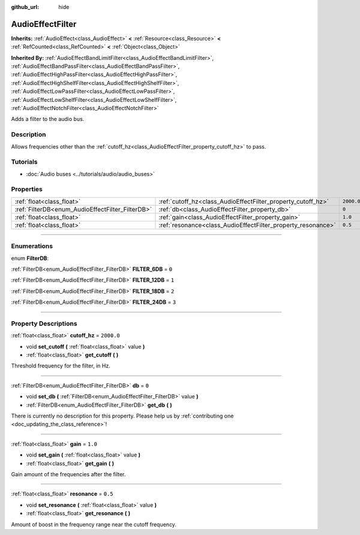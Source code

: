 :github_url: hide

.. DO NOT EDIT THIS FILE!!!
.. Generated automatically from Godot engine sources.
.. Generator: https://github.com/godotengine/godot/tree/4.0/doc/tools/make_rst.py.
.. XML source: https://github.com/godotengine/godot/tree/4.0/doc/classes/AudioEffectFilter.xml.

.. _class_AudioEffectFilter:

AudioEffectFilter
=================

**Inherits:** :ref:`AudioEffect<class_AudioEffect>` **<** :ref:`Resource<class_Resource>` **<** :ref:`RefCounted<class_RefCounted>` **<** :ref:`Object<class_Object>`

**Inherited By:** :ref:`AudioEffectBandLimitFilter<class_AudioEffectBandLimitFilter>`, :ref:`AudioEffectBandPassFilter<class_AudioEffectBandPassFilter>`, :ref:`AudioEffectHighPassFilter<class_AudioEffectHighPassFilter>`, :ref:`AudioEffectHighShelfFilter<class_AudioEffectHighShelfFilter>`, :ref:`AudioEffectLowPassFilter<class_AudioEffectLowPassFilter>`, :ref:`AudioEffectLowShelfFilter<class_AudioEffectLowShelfFilter>`, :ref:`AudioEffectNotchFilter<class_AudioEffectNotchFilter>`

Adds a filter to the audio bus.

.. rst-class:: classref-introduction-group

Description
-----------

Allows frequencies other than the :ref:`cutoff_hz<class_AudioEffectFilter_property_cutoff_hz>` to pass.

.. rst-class:: classref-introduction-group

Tutorials
---------

- :doc:`Audio buses <../tutorials/audio/audio_buses>`

.. rst-class:: classref-reftable-group

Properties
----------

.. table::
   :widths: auto

   +--------------------------------------------------+--------------------------------------------------------------+------------+
   | :ref:`float<class_float>`                        | :ref:`cutoff_hz<class_AudioEffectFilter_property_cutoff_hz>` | ``2000.0`` |
   +--------------------------------------------------+--------------------------------------------------------------+------------+
   | :ref:`FilterDB<enum_AudioEffectFilter_FilterDB>` | :ref:`db<class_AudioEffectFilter_property_db>`               | ``0``      |
   +--------------------------------------------------+--------------------------------------------------------------+------------+
   | :ref:`float<class_float>`                        | :ref:`gain<class_AudioEffectFilter_property_gain>`           | ``1.0``    |
   +--------------------------------------------------+--------------------------------------------------------------+------------+
   | :ref:`float<class_float>`                        | :ref:`resonance<class_AudioEffectFilter_property_resonance>` | ``0.5``    |
   +--------------------------------------------------+--------------------------------------------------------------+------------+

.. rst-class:: classref-section-separator

----

.. rst-class:: classref-descriptions-group

Enumerations
------------

.. _enum_AudioEffectFilter_FilterDB:

.. rst-class:: classref-enumeration

enum **FilterDB**:

.. _class_AudioEffectFilter_constant_FILTER_6DB:

.. rst-class:: classref-enumeration-constant

:ref:`FilterDB<enum_AudioEffectFilter_FilterDB>` **FILTER_6DB** = ``0``



.. _class_AudioEffectFilter_constant_FILTER_12DB:

.. rst-class:: classref-enumeration-constant

:ref:`FilterDB<enum_AudioEffectFilter_FilterDB>` **FILTER_12DB** = ``1``



.. _class_AudioEffectFilter_constant_FILTER_18DB:

.. rst-class:: classref-enumeration-constant

:ref:`FilterDB<enum_AudioEffectFilter_FilterDB>` **FILTER_18DB** = ``2``



.. _class_AudioEffectFilter_constant_FILTER_24DB:

.. rst-class:: classref-enumeration-constant

:ref:`FilterDB<enum_AudioEffectFilter_FilterDB>` **FILTER_24DB** = ``3``



.. rst-class:: classref-section-separator

----

.. rst-class:: classref-descriptions-group

Property Descriptions
---------------------

.. _class_AudioEffectFilter_property_cutoff_hz:

.. rst-class:: classref-property

:ref:`float<class_float>` **cutoff_hz** = ``2000.0``

.. rst-class:: classref-property-setget

- void **set_cutoff** **(** :ref:`float<class_float>` value **)**
- :ref:`float<class_float>` **get_cutoff** **(** **)**

Threshold frequency for the filter, in Hz.

.. rst-class:: classref-item-separator

----

.. _class_AudioEffectFilter_property_db:

.. rst-class:: classref-property

:ref:`FilterDB<enum_AudioEffectFilter_FilterDB>` **db** = ``0``

.. rst-class:: classref-property-setget

- void **set_db** **(** :ref:`FilterDB<enum_AudioEffectFilter_FilterDB>` value **)**
- :ref:`FilterDB<enum_AudioEffectFilter_FilterDB>` **get_db** **(** **)**

.. container:: contribute

	There is currently no description for this property. Please help us by :ref:`contributing one <doc_updating_the_class_reference>`!

.. rst-class:: classref-item-separator

----

.. _class_AudioEffectFilter_property_gain:

.. rst-class:: classref-property

:ref:`float<class_float>` **gain** = ``1.0``

.. rst-class:: classref-property-setget

- void **set_gain** **(** :ref:`float<class_float>` value **)**
- :ref:`float<class_float>` **get_gain** **(** **)**

Gain amount of the frequencies after the filter.

.. rst-class:: classref-item-separator

----

.. _class_AudioEffectFilter_property_resonance:

.. rst-class:: classref-property

:ref:`float<class_float>` **resonance** = ``0.5``

.. rst-class:: classref-property-setget

- void **set_resonance** **(** :ref:`float<class_float>` value **)**
- :ref:`float<class_float>` **get_resonance** **(** **)**

Amount of boost in the frequency range near the cutoff frequency.

.. |virtual| replace:: :abbr:`virtual (This method should typically be overridden by the user to have any effect.)`
.. |const| replace:: :abbr:`const (This method has no side effects. It doesn't modify any of the instance's member variables.)`
.. |vararg| replace:: :abbr:`vararg (This method accepts any number of arguments after the ones described here.)`
.. |constructor| replace:: :abbr:`constructor (This method is used to construct a type.)`
.. |static| replace:: :abbr:`static (This method doesn't need an instance to be called, so it can be called directly using the class name.)`
.. |operator| replace:: :abbr:`operator (This method describes a valid operator to use with this type as left-hand operand.)`
